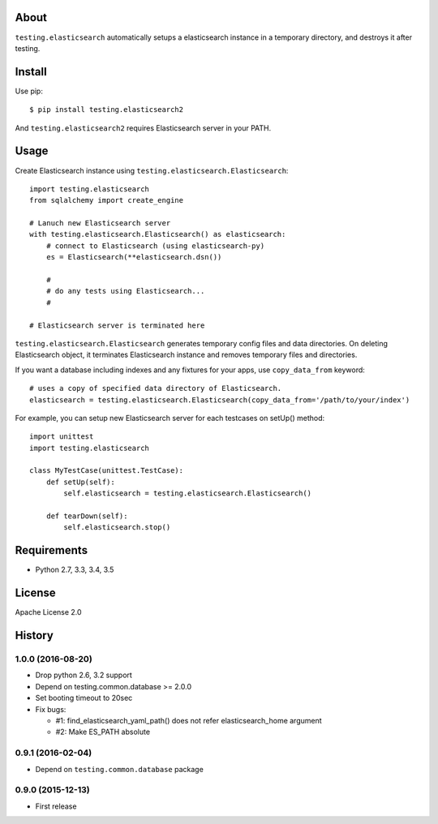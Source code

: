 About
=====
``testing.elasticsearch`` automatically setups a elasticsearch instance in a temporary directory, and destroys it after testing.

.. image:: https://travis-ci.org/tk0miya/testing.elasticsearch.svg?branch=master
   :target: https://travis-ci.org/tk0miya/testing.elasticsearch


Install
=======
Use pip::

   $ pip install testing.elasticsearch2

And ``testing.elasticsearch2`` requires Elasticsearch server in your PATH.


Usage
=====
Create Elasticsearch instance using ``testing.elasticsearch.Elasticsearch``::

  import testing.elasticsearch
  from sqlalchemy import create_engine

  # Lanuch new Elasticsearch server
  with testing.elasticsearch.Elasticsearch() as elasticsearch:
      # connect to Elasticsearch (using elasticsearch-py)
      es = Elasticsearch(**elasticsearch.dsn())

      #
      # do any tests using Elasticsearch...
      #

  # Elasticsearch server is terminated here


``testing.elasticsearch.Elasticsearch`` generates temporary config files and data directories.
On deleting Elasticsearch object, it terminates Elasticsearch instance and removes temporary files and directories.

If you want a database including indexes and any fixtures for your apps,
use ``copy_data_from`` keyword::

  # uses a copy of specified data directory of Elasticsearch.
  elasticsearch = testing.elasticsearch.Elasticsearch(copy_data_from='/path/to/your/index')


For example, you can setup new Elasticsearch server for each testcases on setUp() method::

  import unittest
  import testing.elasticsearch

  class MyTestCase(unittest.TestCase):
      def setUp(self):
          self.elasticsearch = testing.elasticsearch.Elasticsearch()

      def tearDown(self):
          self.elasticsearch.stop()


Requirements
============
* Python 2.7, 3.3, 3.4, 3.5

License
=======
Apache License 2.0


History
=======

1.0.0 (2016-08-20)
-------------------
* Drop python 2.6, 3.2 support
* Depend on testing.common.database >= 2.0.0
* Set booting timeout to 20sec
* Fix bugs:

  - #1: find_elasticsearch_yaml_path() does not refer elasticsearch_home argument
  - #2: Make ES_PATH absolute

0.9.1 (2016-02-04)
-------------------
* Depend on ``testing.common.database`` package

0.9.0 (2015-12-13)
-------------------
* First release
